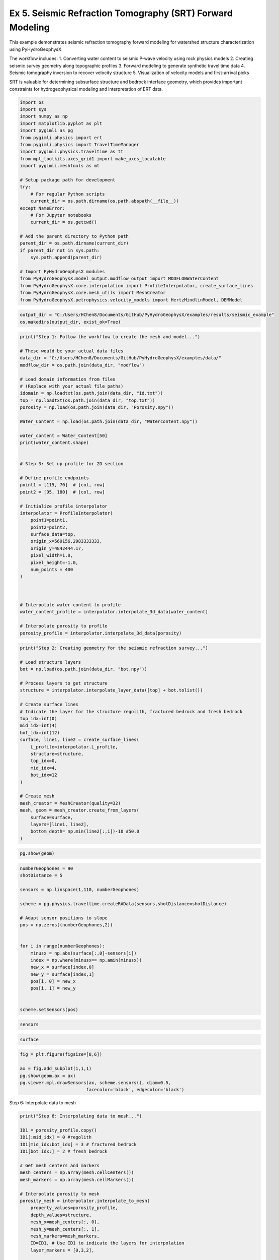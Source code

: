 
.. DO NOT EDIT.
.. THIS FILE WAS AUTOMATICALLY GENERATED BY SPHINX-GALLERY.
.. TO MAKE CHANGES, EDIT THE SOURCE PYTHON FILE:
.. "auto_examples\Ex5_SRT.py"
.. LINE NUMBERS ARE GIVEN BELOW.

.. only:: html

    .. note::
        :class: sphx-glr-download-link-note

        :ref:`Go to the end <sphx_glr_download_auto_examples_Ex5_SRT.py>`
        to download the full example code.

.. rst-class:: sphx-glr-example-title

.. _sphx_glr_auto_examples_Ex5_SRT.py:


Ex 5. Seismic Refraction Tomography (SRT) Forward Modeling
====================================================

This example demonstrates seismic refraction tomography forward modeling
for watershed structure characterization using PyHydroGeophysX.

The workflow includes:
1. Converting water content to seismic P-wave velocity using rock physics models
2. Creating seismic survey geometry along topographic profiles
3. Forward modeling to generate synthetic travel time data
4. Seismic tomography inversion to recover velocity structure
5. Visualization of velocity models and first-arrival picks

SRT is valuable for determining subsurface structure and bedrock interface
geometry, which provides important constraints for hydrogeophysical modeling
and interpretation of ERT data.

.. GENERATED FROM PYTHON SOURCE LINES 19-52

.. code-block:: Python

    import os
    import sys
    import numpy as np
    import matplotlib.pyplot as plt
    import pygimli as pg
    from pygimli.physics import ert
    from pygimli.physics import TravelTimeManager
    import pygimli.physics.traveltime as tt
    from mpl_toolkits.axes_grid1 import make_axes_locatable
    import pygimli.meshtools as mt

    # Setup package path for development
    try:
        # For regular Python scripts
        current_dir = os.path.dirname(os.path.abspath(__file__))
    except NameError:
        # For Jupyter notebooks
        current_dir = os.getcwd()

    # Add the parent directory to Python path
    parent_dir = os.path.dirname(current_dir)
    if parent_dir not in sys.path:
        sys.path.append(parent_dir)

    # Import PyHydroGeophysX modules
    from PyHydroGeophysX.model_output.modflow_output import MODFLOWWaterContent
    from PyHydroGeophysX.core.interpolation import ProfileInterpolator, create_surface_lines
    from PyHydroGeophysX.core.mesh_utils import MeshCreator
    from PyHydroGeophysX.petrophysics.velocity_models import HertzMindlinModel, DEMModel





.. GENERATED FROM PYTHON SOURCE LINES 53-56

.. code-block:: Python

    output_dir = "C:/Users/HChen8/Documents/GitHub/PyHydroGeophysX/examples/results/seismic_example"
    os.makedirs(output_dir, exist_ok=True)


.. GENERATED FROM PYTHON SOURCE LINES 57-101

.. code-block:: Python

    print("Step 1: Follow the workflow to create the mesh and model...")

    # These would be your actual data files
    data_dir = "C:/Users/HChen8/Documents/GitHub/PyHydroGeophysX/examples/data/"
    modflow_dir = os.path.join(data_dir, "modflow")

    # Load domain information from files
    # (Replace with your actual file paths)
    idomain = np.loadtxt(os.path.join(data_dir, "id.txt"))
    top = np.loadtxt(os.path.join(data_dir, "top.txt"))
    porosity = np.load(os.path.join(data_dir, "Porosity.npy"))

    Water_Content = np.load(os.path.join(data_dir, "Watercontent.npy"))

    water_content = Water_Content[50]
    print(water_content.shape)


    # Step 3: Set up profile for 2D section

    # Define profile endpoints
    point1 = [115, 70]  # [col, row]
    point2 = [95, 180]  # [col, row]

    # Initialize profile interpolator
    interpolator = ProfileInterpolator(
        point1=point1,
        point2=point2,
        surface_data=top,
        origin_x=569156.2983333333,
        origin_y=4842444.17,
        pixel_width=1.0,
        pixel_height=-1.0,
        num_points = 400
    )



    # Interpolate water content to profile
    water_content_profile = interpolator.interpolate_3d_data(water_content)

    # Interpolate porosity to profile
    porosity_profile = interpolator.interpolate_3d_data(porosity)


.. GENERATED FROM PYTHON SOURCE LINES 102-131

.. code-block:: Python

    print("Step 2: Creating geometry for the seismic refraction survey...")

    # Load structure layers
    bot = np.load(os.path.join(data_dir, "bot.npy"))

    # Process layers to get structure
    structure = interpolator.interpolate_layer_data([top] + bot.tolist())

    # Create surface lines
    # Indicate the layer for the structure regolith, fractured bedrock and fresh bedrock
    top_idx=int(0)
    mid_idx=int(4)
    bot_idx=int(12)
    surface, line1, line2 = create_surface_lines(
        L_profile=interpolator.L_profile,
        structure=structure,
        top_idx=0,
        mid_idx=4,
        bot_idx=12
    )

    # Create mesh
    mesh_creator = MeshCreator(quality=32)
    mesh, geom = mesh_creator.create_from_layers(
        surface=surface,
        layers=[line1, line2],
        bottom_depth= np.min(line2[:,1])-10 #50.0
    )


.. GENERATED FROM PYTHON SOURCE LINES 132-134

.. code-block:: Python

    pg.show(geom)


.. GENERATED FROM PYTHON SOURCE LINES 135-157

.. code-block:: Python

    numberGeophones = 90
    shotDistance = 5

    sensors = np.linspace(1,110, numberGeophones)

    scheme = pg.physics.traveltime.createRAData(sensors,shotDistance=shotDistance)

    # Adapt sensor positions to slope
    pos = np.zeros((numberGeophones,2))
               

    for i in range(numberGeophones):
        minusx = np.abs(surface[:,0]-sensors[i])
        index = np.where(minusx== np.amin(minusx))
        new_x = surface[index,0]
        new_y = surface[index,1]
        pos[i, 0] = new_x
        pos[i, 1] = new_y


    scheme.setSensors(pos)


.. GENERATED FROM PYTHON SOURCE LINES 158-160

.. code-block:: Python

    sensors


.. GENERATED FROM PYTHON SOURCE LINES 161-163

.. code-block:: Python

    surface


.. GENERATED FROM PYTHON SOURCE LINES 164-171

.. code-block:: Python

    fig = plt.figure(figsize=[8,6])

    ax = fig.add_subplot(1,1,1)
    pg.show(geom,ax = ax)
    pg.viewer.mpl.drawSensors(ax, scheme.sensors(), diam=0.5,
                             facecolor='black', edgecolor='black')


.. GENERATED FROM PYTHON SOURCE LINES 172-173

Step 6: Interpolate data to mesh

.. GENERATED FROM PYTHON SOURCE LINES 173-214

.. code-block:: Python

    print("Step 6: Interpolating data to mesh...")

    ID1 = porosity_profile.copy()
    ID1[:mid_idx] = 0 #regolith
    ID1[mid_idx:bot_idx] = 3 # fractured bedrock
    ID1[bot_idx:] = 2 # fresh bedrock

    # Get mesh centers and markers
    mesh_centers = np.array(mesh.cellCenters())
    mesh_markers = np.array(mesh.cellMarkers())

    # Interpolate porosity to mesh
    porosity_mesh = interpolator.interpolate_to_mesh(
        property_values=porosity_profile,
        depth_values=structure,
        mesh_x=mesh_centers[:, 0],
        mesh_y=mesh_centers[:, 1],
        mesh_markers=mesh_markers,
        ID=ID1, # Use ID1 to indicate the layers for interpolation
        layer_markers = [0,3,2],

    )

    # Interpolate water content to mesh
    wc_mesh = interpolator.interpolate_to_mesh(
        property_values=water_content_profile,
        depth_values=structure,
        mesh_x=mesh_centers[:, 0],
        mesh_y=mesh_centers[:, 1],
        mesh_markers=mesh_markers,
        ID=ID1, # Use ID1 to indicate the layers for interpolation
        layer_markers = [0,3,2],

    )

    print("Step 7: Calculating saturation...")

    # Ensure porosity is not zero to avoid division by zero
    porosity_safe = np.maximum(porosity_mesh, 0.01)
    saturation = np.clip(wc_mesh / porosity_safe, 0.0, 1.0)


.. GENERATED FROM PYTHON SOURCE LINES 215-216

Step 9: Convert to P wave velocity using petrophysical model

.. GENERATED FROM PYTHON SOURCE LINES 216-287

.. code-block:: Python

    print("Step9: Converting to P wave velocity ..")
    marker_labels = [0, 3, 2] # top. mid, bottom layers (example values)

    # Initialize velocity models
    hm_model = HertzMindlinModel(critical_porosity=0.4, coordination_number=6.0)
    dem_model = DEMModel()

    # Initialize velocity model
    velocity_mesh = np.zeros_like(wc_mesh)




    top_mask = (mesh_markers == marker_labels[0])
    top_bulk_modulus = 30.0  # GPa
    top_shear_modulus = 20.0  # GPa
    top_mineral_density = 2650  # kg/m³
    top_depth = 1.0  # m

    # Get Vp values using Hertz-Mindlin model
    Vp_high, Vp_low = hm_model.calculate_velocity(
        porosity=porosity_mesh[top_mask],
        saturation=saturation[top_mask],
        bulk_modulus=top_bulk_modulus,
        shear_modulus=top_shear_modulus,
        mineral_density=top_mineral_density,
        depth=top_depth
    )

    # Use average of high and low bounds
    velocity_mesh[top_mask] = (Vp_high + Vp_low) / 2



    mid_mask = (mesh_markers == marker_labels[1])

    mid_bulk_modulus = 50.0  # GPa
    mid_shear_modulus = 35.0 # GPa
    mid_mineral_density = 2670  # kg/m³
    mid_aspect_ratio = 0.05

    # Get Vp values using DEM model
    _, _, Vp = dem_model.calculate_velocity(
        porosity=porosity_mesh[mid_mask],
        saturation=saturation[mid_mask],
        bulk_modulus=mid_bulk_modulus,
        shear_modulus=mid_shear_modulus,
        mineral_density=mid_mineral_density,
        aspect_ratio=mid_aspect_ratio
    )

    velocity_mesh[mid_mask] = Vp

    bot_mask = (mesh_markers == marker_labels[2])
    bot_bulk_modulus = 55  # GPa
    bot_shear_modulus = 50  # GPa
    bot_mineral_density = 2680  # kg/m³
    bot_aspect_ratio = 0.03

    # Get Vp values using DEM model
    _, _, Vp = dem_model.calculate_velocity(
        porosity=porosity_mesh[bot_mask],
        saturation=saturation[bot_mask],
        bulk_modulus=bot_bulk_modulus,
        shear_modulus=bot_shear_modulus,
        mineral_density=bot_mineral_density,
        aspect_ratio=bot_aspect_ratio
    )

    velocity_mesh[bot_mask] = Vp


.. GENERATED FROM PYTHON SOURCE LINES 288-294

.. code-block:: Python

    mgr = TravelTimeManager()
    datasrt = mgr.simulate(slowness=1.0 / velocity_mesh, scheme=scheme, mesh=mesh,
                        noiseLevel=0.05, noiseAbs=0.00001, seed=1334
                        ,verbose=True)
    datasrt.save(os.path.join(output_dir, "synthetic_seismic_data_long.dat"))


.. GENERATED FROM PYTHON SOURCE LINES 295-371

.. code-block:: Python

    def drawFirstPicks(ax, data, tt=None, plotva=False, **kwargs):
        """Plot first arrivals as lines.
    
        Parameters
        ----------
        ax : matplotlib.axes
            axis to draw the lines in
        data : :gimliapi:`GIMLI::DataContainer`
            data containing shots ("s"), geophones ("g") and traveltimes ("t")
        tt : array, optional
            traveltimes to use instead of data("t")
        plotva : bool, optional
            plot apparent velocity instead of traveltimes
    
        Return
        ------
        ax : matplotlib.axes
            the modified axis
        """
        # Extract coordinates
        px = pg.x(data)
        gx = np.array([px[int(g)] for g in data("g")])
        sx = np.array([px[int(s)] for s in data("s")])
    
        # Get traveltimes
        if tt is None:
            tt = np.array(data("t"))
        if plotva:
            tt = np.absolute(gx - sx) / tt
    
        # Find unique source positions    
        uns = np.unique(sx)
    
        # Override kwargs with clean, minimalist style
        kwargs['color'] = 'black'
        kwargs['linestyle'] = '--'
        kwargs['linewidth'] = 0.9
        kwargs['marker'] = None  # No markers on the lines
    
        # Plot for each source
        for i, si in enumerate(uns):
            ti = tt[sx == si]
            gi = gx[sx == si]
            ii = gi.argsort()
        
            # Plot line
            ax.plot(gi[ii], ti[ii], **kwargs)
        
            # Add source marker as black square at top
            ax.plot(si, 0.0, 's', color='black', markersize=4, 
                    markeredgecolor='black', markeredgewidth=0.5)
    
        # Clean grid style
        ax.grid(True, linestyle='-', linewidth=0.2, color='lightgray')
    
        # Set proper axis labels with units
        if plotva:
            ax.set_ylabel("Apparent velocity (m s$^{-1}$)")
        else:
            ax.set_ylabel("Traveltime (s)")
    
        ax.set_xlabel("Distance (m)")
    

    

    
        # Invert y-axis for traveltimes
        ax.invert_yaxis()

        return ax

    # Usage
    fig, ax = plt.subplots(figsize=(3.5, 2.5), dpi=300) 
    drawFirstPicks(ax, datasrt)


.. GENERATED FROM PYTHON SOURCE LINES 372-378

.. code-block:: Python

    TT = pg.physics.traveltime.TravelTimeManager()
    mesh_inv = TT.createMesh(datasrt, paraMaxCellSize=2, quality=32, paraDepth = 50.0)
    TT.invert(datasrt, mesh = mesh_inv,lam=50,
              zWeight=0.2,vTop=500, vBottom=5500,
              verbose=1, limits=[300., 8000.])


.. GENERATED FROM PYTHON SOURCE LINES 379-382

.. code-block:: Python


    pg.show(mesh_inv,TT.model.array(),coverage=TT.standardizedCoverage())


.. GENERATED FROM PYTHON SOURCE LINES 383-385

.. code-block:: Python

    pg.show(mesh_inv,TT.standardizedCoverage())


.. GENERATED FROM PYTHON SOURCE LINES 386-390

.. code-block:: Python

    cov = TT.standardizedCoverage()

    cov.shape


.. GENERATED FROM PYTHON SOURCE LINES 391-394

.. code-block:: Python

    pos = np.array(mesh_inv.cellCenters())
    pos.shape


.. GENERATED FROM PYTHON SOURCE LINES 395-397

.. code-block:: Python

    pos


.. GENERATED FROM PYTHON SOURCE LINES 398-460

.. code-block:: Python

    import numpy as np
    import matplotlib.pyplot as plt
    from scipy import ndimage
    from scipy.interpolate import griddata

    def fill_holes_2d(pos, cov, grid_resolution=100):
        """
        Fill holes (0 values) surrounded by 1 values in 2D scattered data.
    
        Parameters:
        -----------
        pos : ndarray of shape (n, 3)
            Position array where first two columns are x,y coordinates
        cov : ndarray of shape (n,)
            Coverage values at each point (0 or 1)
        grid_resolution : int
            Resolution of the grid for interpolation
        
        Returns:
        --------
        filled_cov : ndarray of shape (n,)
            Updated coverage values with holes filled
        """
        # Extract only the first two columns (x, y) from pos
        pos_2d = pos[:, :2]
    
        # Extract min and max coordinates for grid boundaries
        min_coords = np.min(pos_2d, axis=0)
        max_coords = np.max(pos_2d, axis=0)
    
        # Create a regular 2D grid
        x = np.linspace(min_coords[0], max_coords[0], grid_resolution)
        y = np.linspace(min_coords[1], max_coords[1], grid_resolution)
        X, Y = np.meshgrid(x, y)
    
        # Interpolate scattered data to regular grid
        grid_points = np.vstack([X.ravel(), Y.ravel()]).T
        grid_cov = griddata(pos_2d, cov, grid_points, method='nearest').reshape(X.shape)
    
        # Convert to binary
        binary_grid = (grid_cov > 0.5)
    
        # Fill holes using binary_fill_holes from scipy
        filled_grid = ndimage.binary_fill_holes(binary_grid)
    
        # Convert back to original data type
        filled_grid = filled_grid.astype(float)
    
        # Interpolate back to original scattered points
        filled_cov = griddata(grid_points, filled_grid.ravel(), pos_2d, method='nearest')
    
        return filled_cov

    # Example usage
    # Assuming you have your data loaded as pos and cov
    # cov = np.array([0, 1, 0, ...])  # Your original coverage values

    # Apply the hole filling function
    filled_cov = fill_holes_2d(pos, cov)




.. GENERATED FROM PYTHON SOURCE LINES 461-477

.. code-block:: Python

    import meshop

    geo = pg.meshtools.createParaMeshPLC(datasrt, quality=34, paraMaxCellSize=0.1,
                                             paraBoundary=0.0,
                                             boundary=0, paraDepth = 50)

    meshall = pg.meshtools.createMesh(geo,quality=34,area=0.1)

    out = meshop.linear_interpolation(TT.paraDomain, TT.model.array(), meshall)
    out = out.array()
    # out = meshop.nearest_neighbor_interpolation(TT.paraDomain, TT.model.array(), meshall)
    # out = np.array(out)
    Cvout= meshop.nearest_neighbor_interpolation(TT.paraDomain, filled_cov, meshall)

    pg.show(meshall,out,cMap='jet',coverage=Cvout,label='velocity')


.. GENERATED FROM PYTHON SOURCE LINES 478-536

.. code-block:: Python

    def createTriangles(mesh):
        """Generate triangle objects for later drawing.

        Creates triangle for each 2D triangle cell or 3D boundary.
        Quads will be split into two triangles. Result will be cached into mesh._triData.

        Parameters
        ----------
        mesh : :gimliapi:`GIMLI::Mesh`
            2D mesh or 3D mesh

        Returns
        -------
        x : numpy array
            x position of nodes
        y : numpy array
            x position of nodes
        triangles : numpy array Cx3
            cell indices for each triangle, quad or boundary face
        z : numpy array
            z position for given indices
        dataIdx : list of int
            List of indices for a data array
        """
        if hasattr(mesh, '_triData'):
            if hash(mesh) == mesh._triData[0]:
                return mesh._triData[1:]

        x = pg.x(mesh)
        y = pg.y(mesh)
        z = pg.z(mesh)
        #    x.round(1e-1)
        #    y.round(1e-1)

        if mesh.dim() == 2:
            ents = mesh.cells()
        else:
            ents = mesh.boundaries(mesh.boundaryMarkers() != 0)
            if len(ents) == 0:
                for b in mesh.boundaries():
                    if b.leftCell() is None or b.rightCell() is None:
                        ents.append(b)

        triangles = []
        dataIdx = []

        for c in ents:
            triangles.append([c.node(0).id(), c.node(1).id(), c.node(2).id()])
            dataIdx.append(c.id())

            if c.shape().nodeCount() == 4:
                triangles.append([c.node(0).id(), c.node(2).id(), c.node(3).id()])
                dataIdx.append(c.id())

        mesh._triData = [hash(mesh), x, y, triangles, z, dataIdx]

        return x, y, triangles, z, dataIdx


.. GENERATED FROM PYTHON SOURCE LINES 537-541

.. code-block:: Python

    meshall.save(os.path.join(output_dir, 'velmesh'))
    np.save(os.path.join(output_dir, 'Vinvmodel.npy'), out)
    np.save(os.path.join(output_dir, 'Vsensmodel.npy'), Cvout)


.. GENERATED FROM PYTHON SOURCE LINES 542-545

.. code-block:: Python

    x, y, triangles, _, dataIndex = createTriangles(mesh_inv)
    z = pg.meshtools.cellDataToNodeData(mesh_inv,TT.model.array())


.. GENERATED FROM PYTHON SOURCE LINES 546-575

.. code-block:: Python

    params = {'legend.fontsize': 15,
              #'figure.figsize': (15, 5),
             'axes.labelsize': 15,
             'axes.titlesize':16,
             'xtick.labelsize':15,
             'ytick.labelsize':15}
    import matplotlib.pylab as pylab
    pylab.rcParams.update(params)

    plt.rcParams["font.family"] = "Arial"

    from palettable.lightbartlein.diverging import BlueDarkRed18_18
    fixed_cmap = BlueDarkRed18_18.mpl_colormap

    fig = plt.figure(figsize=[8,9])
    ax1 = fig.add_subplot(1,1,1)
    pg.show(mesh_inv,TT.model.array(),cMap=fixed_cmap,coverage = filled_cov,ax = ax1,label='Velocity (m s$^{-1}$)',
            xlabel="Distance (m)", ylabel="Elevation (m)",pad=0.3,cMin =500, cMax=5000
           ,orientation="vertical")


    ax1.tricontour(x, y, triangles, z, levels=[1200], linewidths=1.0, colors='k', linestyles='dashed')
    ax1.tricontour(x, y, triangles, z, levels=[4300], linewidths=1.0, colors='k', linestyles='-')


    pg.viewer.mpl.drawSensors(ax1, datasrt.sensors(), diam=0.9,
                             facecolor='black', edgecolor='black')
    fig.savefig(os.path.join(output_dir, 'seismic_velocity_long.tiff'), dpi=300, bbox_inches='tight')


.. GENERATED FROM PYTHON SOURCE LINES 579-582

.. code-block:: Python

    x, y, triangles, _, dataIndex = createTriangles(meshall)
    z = pg.meshtools.cellDataToNodeData(meshall,out)


.. GENERATED FROM PYTHON SOURCE LINES 583-612

.. code-block:: Python

    params = {'legend.fontsize': 15,
              #'figure.figsize': (15, 5),
             'axes.labelsize': 15,
             'axes.titlesize':16,
             'xtick.labelsize':15,
             'ytick.labelsize':15}
    import matplotlib.pylab as pylab
    pylab.rcParams.update(params)

    plt.rcParams["font.family"] = "Arial"

    from palettable.lightbartlein.diverging import BlueDarkRed18_18
    fixed_cmap = BlueDarkRed18_18.mpl_colormap

    fig = plt.figure(figsize=[8,9])
    ax1 = fig.add_subplot(1,1,1)
    pg.show(meshall,out,cMap=fixed_cmap,coverage = Cvout,ax = ax1,label='Velocity (m s$^{-1}$)',
            xlabel="Distance (m)", ylabel="Elevation (m)",pad=0.3,cMin =500, cMax=5000
           ,orientation="vertical")


    ax1.tricontour(x, y, triangles, z, levels=[1200], linewidths=1.0, colors='k', linestyles='dashed')
    ax1.tricontour(x, y, triangles, z, levels=[4200], linewidths=1.0, colors='k')


    pg.viewer.mpl.drawSensors(ax1, datasrt.sensors(), diam=0.9,
                             facecolor='black', edgecolor='black')



.. GENERATED FROM PYTHON SOURCE LINES 613-620

.. code-block:: Python

    ttData = tt.load("./results/workflow_example/synthetic_seismic_data.dat")
    TT_short = pg.physics.traveltime.TravelTimeManager()
    mesh_inv1 = TT_short.createMesh(ttData , paraMaxCellSize=2, quality=32, paraDepth = 30.0)
    TT_short.invert(ttData , mesh = mesh_inv,lam=50,
              zWeight=0.2,vTop=500, vBottom=5500,
              verbose=1, limits=[300., 8000.])


.. GENERATED FROM PYTHON SOURCE LINES 624-630

.. code-block:: Python

    x1, y1, triangles1, _, dataIndex1 = createTriangles(mesh_inv1)
    z1 = pg.meshtools.cellDataToNodeData(mesh_inv1,np.array(TT_short.model))





.. GENERATED FROM PYTHON SOURCE LINES 631-634

.. code-block:: Python

    pos = np.array(mesh_inv.cellCenters())
    filled_cov1 = fill_holes_2d(pos, TT_short.standardizedCoverage())


.. GENERATED FROM PYTHON SOURCE LINES 635-665

.. code-block:: Python

    params = {'legend.fontsize': 15,
              #'figure.figsize': (15, 5),
             'axes.labelsize': 15,
             'axes.titlesize':16,
             'xtick.labelsize':15,
             'ytick.labelsize':15}
    import matplotlib.pylab as pylab
    pylab.rcParams.update(params)

    plt.rcParams["font.family"] = "Arial"

    from palettable.lightbartlein.diverging import BlueDarkRed18_18
    fixed_cmap = BlueDarkRed18_18.mpl_colormap

    fig = plt.figure(figsize=[8,9])
    ax1 = fig.add_subplot(1,1,1)
    pg.show(mesh_inv,TT_short.model.array(),cMap=fixed_cmap,coverage = TT_short.standardizedCoverage(),ax = ax1,label='Velocity (m s$^{-1}$)',
            xlabel="Distance (m)", ylabel="Elevation (m)",pad=0.3,cMin =500, cMax=5000
           ,orientation="vertical")


    ax1.tricontour(x1, y1, triangles1, z1, levels=[1200], linewidths=1.0, colors='k', linestyles='dashed')



    pg.viewer.mpl.drawSensors(ax1, ttData.sensors(), diam=0.8,
                             facecolor='black', edgecolor='black')
    fig.savefig(os.path.join(output_dir, 'seismic_velocity_short.tiff'), dpi=300, bbox_inches='tight')




.. _sphx_glr_download_auto_examples_Ex5_SRT.py:

.. only:: html

  .. container:: sphx-glr-footer sphx-glr-footer-example

    .. container:: sphx-glr-download sphx-glr-download-jupyter

      :download:`Download Jupyter notebook: Ex5_SRT.ipynb <Ex5_SRT.ipynb>`

    .. container:: sphx-glr-download sphx-glr-download-python

      :download:`Download Python source code: Ex5_SRT.py <Ex5_SRT.py>`

    .. container:: sphx-glr-download sphx-glr-download-zip

      :download:`Download zipped: Ex5_SRT.zip <Ex5_SRT.zip>`


.. only:: html

 .. rst-class:: sphx-glr-signature

    `Gallery generated by Sphinx-Gallery <https://sphinx-gallery.github.io>`_
